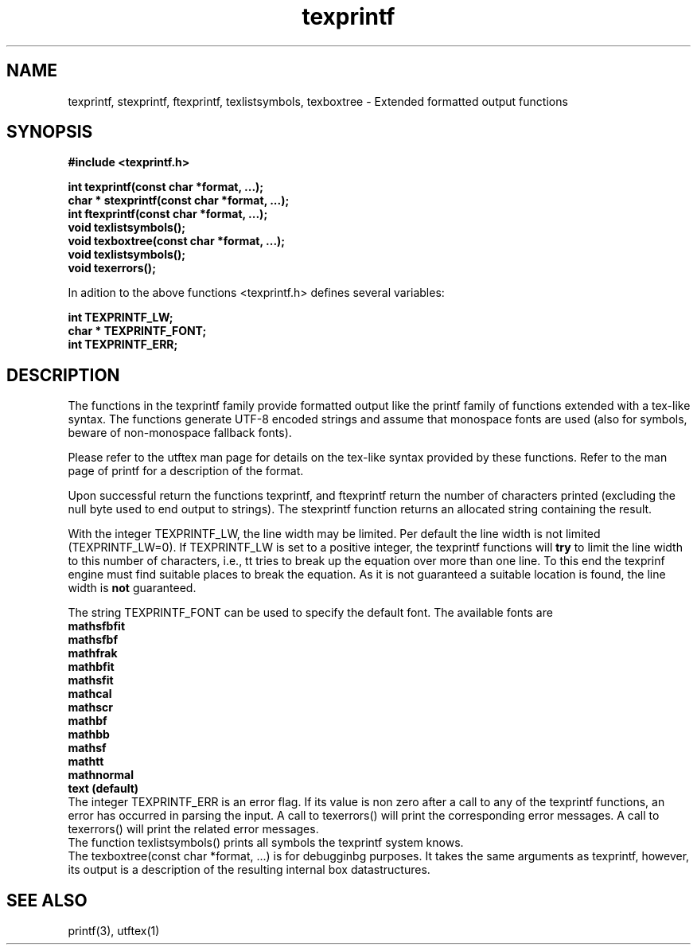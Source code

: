 .TH texprintf 1.1.0 "05 Jul 2022"
.SH NAME
texprintf, stexprintf, ftexprintf, texlistsymbols, texboxtree \- Extended formatted output functions
.SH SYNOPSIS
.nf
.B #include <texprintf.h>
.PP
.BI "int texprintf(const char *format, ...);"
.BI "char * stexprintf(const char *format, ...);"
.BI "int ftexprintf(const char *format, ...);"
.BI "void texlistsymbols();"
.BI "void texboxtree(const char *format, ...);"
.BI "void texlistsymbols();"
.BI "void texerrors();"
.fi
.PP
In adition to the above functions <texprintf.h> defines several variables:
.nf
.PP
.BI "int TEXPRINTF_LW;"
.BI "char * TEXPRINTF_FONT;"
.BI "int TEXPRINTF_ERR;"
.fi
.PP

.SH DESCRIPTION
The functions in the texprintf family provide formatted output like the printf family of functions extended
with a tex-like syntax. The functions generate UTF-8 encoded strings and assume that monospace fonts are used
(also for symbols, beware of non-monospace fallback fonts).

.br
Please refer to the utftex man page for details on the tex-like syntax provided by these functions. Refer to
the man page of printf for a description of the format.

.br
Upon successful return the functions texprintf, and ftexprintf return the number of characters
printed (excluding the null byte used to end output to strings). The stexprintf function
returns an allocated string containing the result. 

.br
With the integer TEXPRINTF_LW, the line width may be limited. Per default the line width is not limited 
(TEXPRINTF_LW=0). If TEXPRINTF_LW is set to a positive integer, the texprintf functions will 
.B try 
to limit the line width to this number of characters, i.e., tt tries to break up the equation 
over more than one line. To this end the texprinf engine must find suitable places to break the equation.
As it is not guaranteed a suitable location is found, the line width is 
.B not
guaranteed.

.br
The string TEXPRINTF_FONT can be used to specify the default font. The available fonts are
.nf
.BI "mathsfbfit" 
.BI "mathsfbf" 
.BI "mathfrak" 
.BI "mathbfit" 
.BI "mathsfit" 
.BI "mathcal" 
.BI "mathscr" 
.BI "mathbf" 
.BI "mathbb" 
.BI "mathsf" 
.BI "mathtt" 
.BI "mathnormal"
.BI "text (default)"
.fi
.br
The integer TEXPRINTF_ERR is an error flag. If its value is non zero after a call to any of the texprintf functions,
an error has occurred in parsing the input. A call to texerrors() will print the corresponding error messages. 
A call to texerrors() will print the related error messages.
.br
The function texlistsymbols() prints all symbols the texprintf system knows. 
.br
The texboxtree(const char *format, ...) is for debugginbg purposes. It takes the same arguments as texprintf, however,
its output is a description of the resulting internal box datastructures.  


.SH SEE ALSO
printf(3), utftex(1)

